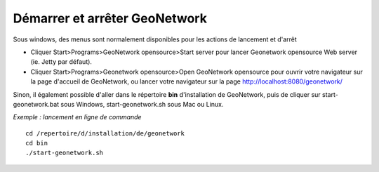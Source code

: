 .. _stopandstart:

Démarrer et arrêter GeoNetwork
==============================

Sous windows, des menus sont normalement disponibles pour les actions de lancement et d'arrêt

- Cliquer Start\>Programs\>GeoNetwork opensource\>Start server pour lancer Geonetwork opensource Web server (ie. Jetty par défaut).

- Cliquer Start\>Programs\>Geonetwork opensource\>Open GeoNetwork opensource pour ouvrir votre navigateur sur la page d'accueil de GeoNetwork, ou lancer votre navigateur sur la page `http://localhost:8080/geonetwork/ <http://localhost:8080/geonetwork/>`_


Sinon, il également possible d'aller dans le répertoire **bin** d'installation de GeoNetwork, puis de cliquer sur start-geonetwork.bat sous Windows, start-geonetwork.sh sous Mac ou Linux.


*Exemple : lancement en ligne de commande*

::

    cd /repertoire/d/installation/de/geonetwork
    cd bin
    ./start-geonetwork.sh
    

